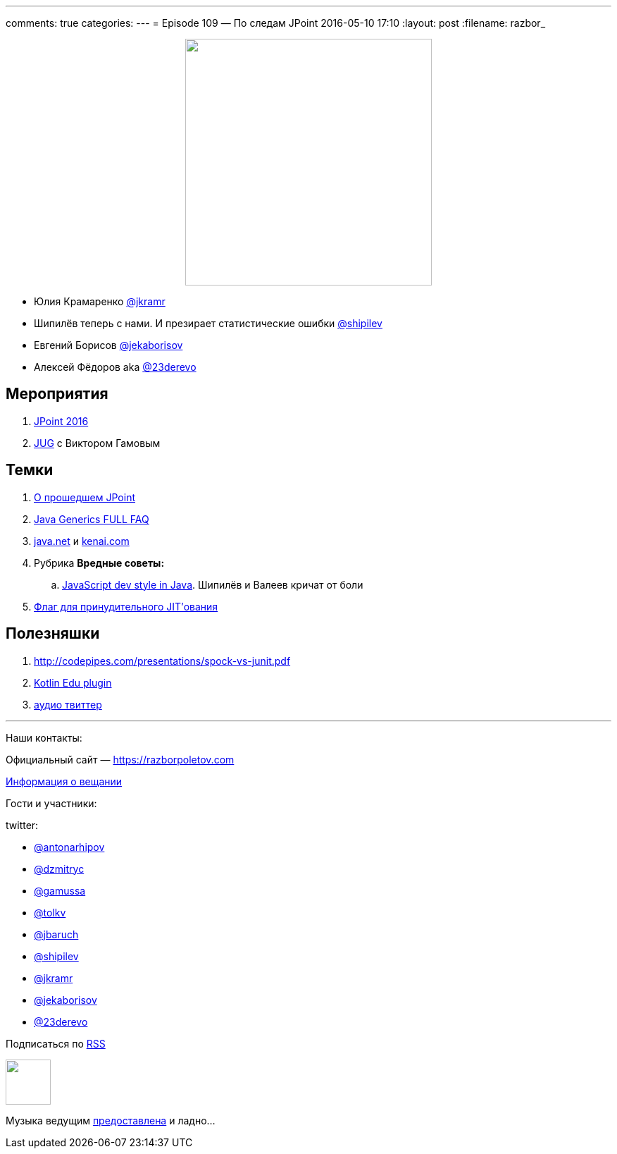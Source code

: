 ---
comments: true
categories: 
---
= Episode 109 — По следам JPoint
2016-05-10 17:10
:layout: post
:filename: razbor_

++++
<div class="separator" style="clear: both; text-align: center;">
<a href="https://razborpoletov.com/images/razbor_109_text.jpg" imageanchor="1" style="margin-left: 1em; margin-right: 1em;"><img border="0" height="350" src="https://razborpoletov.com/images/razbor_109_text.jpg" width="350" /></a>
</div>
++++

* Юлия Крамаренко https://twitter.com/jkramr[@jkramr]
* Шипилёв теперь с нами. И презирает статистические ошибки https://twitter.com/shipilev[@shipilev]
* Евгений Борисов https://twitter.com/jekaborisov[@jekaborisov]
* Алексей Фёдоров aka https://twitter.com/23derevo[@23derevo]

== Мероприятия

.  http://javapoint.ru/[JPoint 2016]
.  https://habrahabr.ru/post/283118/[JUG] с Виктором Гамовым

== Темки

.  https://habrahabr.ru/post/282810/[О прошедшем JPoint]
.  http://www.angelikalanger.com/GenericsFAQ/JavaGenericsFAQ.html[Java Generics FULL FAQ]
.  http://java.net/[java.net] и https://kenai.com/[kenai.com]
.  Рубрика *Вредные советы:*
..  http://stackoverflow.com/questions/36413675/how-to-flatten-an-array-and-get-rid-of-null/36414287#36414287[JavaScript dev style in Java]. Шипилёв и Валеев кричат от боли
.  https://twitter.com/mjpt777/status/718419159563034624[Флаг для принудительного JIT’ования]

== Полезняшки

.  http://codepipes.com/presentations/spock-vs-junit.pdf
.  http://blog.jetbrains.com/kotlin/2016/03/kotlin-educational-plugin/[Kotlin Edu plugin]
.  https://www.clammr.com/[аудио твиттер]

'''

Наши контакты:

Официальный сайт — https://razborpoletov.com[https://razborpoletov.com]

https://razborpoletov.com/broadcast.html[Информация о вещании]

Гости и участники:

twitter:

  * https://twitter.com/antonarhipov[@antonarhipov]
  * https://twitter.com/dzmitryc[@dzmitryc]
  * https://twitter.com/gamussa[@gamussa]
  * https://twitter.com/tolkv[@tolkv]
  * https://twitter.com/jbaruch[@jbaruch]
  * https://twitter.com/shipilev[@shipilev]
  * https://twitter.com/jkramr[@jkramr]
  * https://twitter.com/jekaborisov[@jekaborisov]
  * https://twitter.com/23derevo[@23derevo]

++++
<!-- player goes here-->

<audio preload="none">
   <source src="http://traffic.libsyn.com/razborpoletov/razbor_109.mp3" type="audio/mp3" />
   Your browser does not support the audio tag.
</audio>
++++

Подписаться по http://feeds.feedburner.com/razbor-podcast[RSS]

++++
<!-- episode file link goes here-->
<a href="http://traffic.libsyn.com/razborpoletov/razbor_109.mp3" imageanchor="1" style="clear: left; margin-bottom: 1em; margin-left: auto; margin-right: 2em;"><img border="0" height="64" src="https://razborpoletov.com/images/mp3.png" width="64" /></a>
++++

Музыка ведущим http://www.audiobank.fm/single-music/27/111/More-And-Less/[предоставлена] и ладно...
